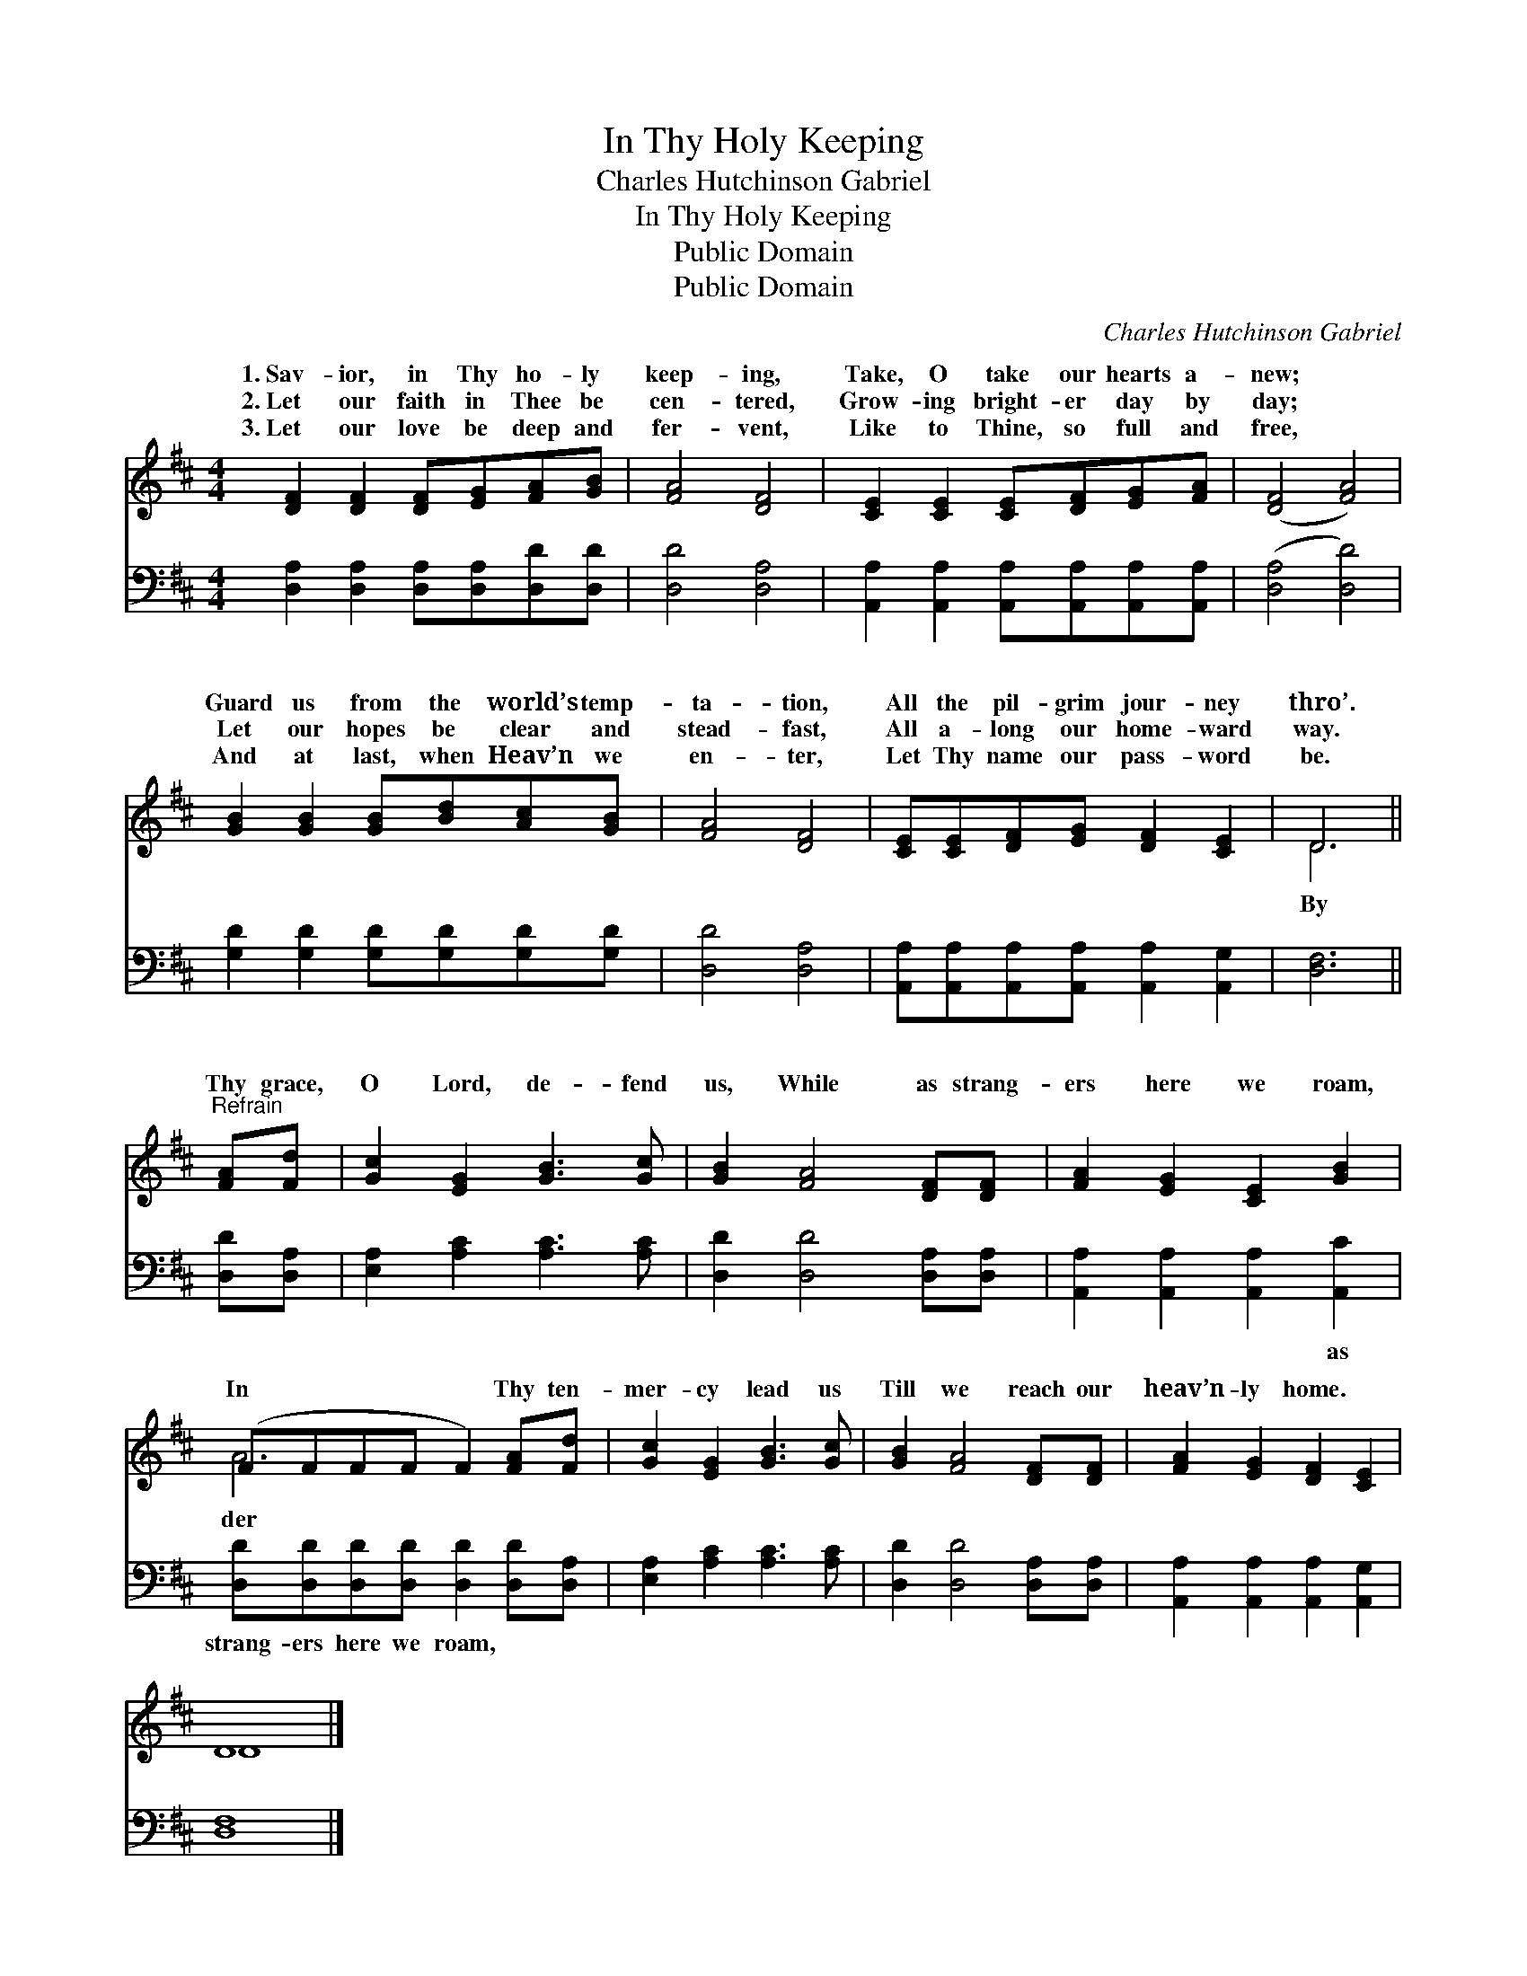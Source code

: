 X:1
T:In Thy Holy Keeping
T:Charles Hutchinson Gabriel
T:In Thy Holy Keeping
T:Public Domain
T:Public Domain
C:Charles Hutchinson Gabriel
Z:Public Domain
%%score ( 1 2 ) 3
L:1/8
M:4/4
K:D
V:1 treble 
V:2 treble 
V:3 bass 
V:1
 [DF]2 [DF]2 [DF][EG][FA][GB] | [FA]4 [DF]4 | [CE]2 [CE]2 [CE][DF][EG][FA] | ([DF]4 [FA]4) | %4
w: 1.~Sav- ior, in Thy ho- ly|keep- ing,|Take, O take our hearts a-|new; *|
w: 2.~Let our faith in Thee be|cen- tered,|Grow- ing bright- er day by|day; *|
w: 3.~Let our love be deep and|fer- vent,|Like to Thine, so full and|free, *|
 [GB]2 [GB]2 [GB][Bd][Ac][GB] | [FA]4 [DF]4 | [CE][CE][DF][EG] [DF]2 [CE]2 | D6 || %8
w: Guard us from the world’s temp-|ta- tion,|All the pil- grim jour- ney|thro’.|
w: Let our hopes be clear and|stead- fast,|All a- long our home- ward|way.|
w: And at last, when Heav’n we|en- ter,|Let Thy name our pass- word|be.|
"^Refrain" [FA][Fd] | [Gc]2 [EG]2 [GB]3 [Gc] | [GB]2 [FA]4 [DF][DF] | [FA]2 [EG]2 [CE]2 [GB]2 | %12
w: Thy grace,|O Lord, de- fend|us, While as strang-|ers here we roam,|
w: ||||
w: ||||
 (FFFF F2) [FA][Fd] | [Gc]2 [EG]2 [GB]3 [Gc] | [GB]2 [FA]4 [DF][DF] | [FA]2 [EG]2 [DF]2 [CE]2 | %16
w: In * * * * Thy ten-|mer- cy lead us|Till we reach our|heav’n- ly home. *|
w: ||||
w: ||||
 D8 |] %17
w: |
w: |
w: |
V:2
 x8 | x8 | x8 | x8 | x8 | x8 | x8 | D6 || x2 | x8 | x8 | x8 | A6 x2 | x8 | x8 | x8 | D8 |] %17
w: |||||||By|||||der|||||
V:3
 [D,A,]2 [D,A,]2 [D,A,][D,A,][D,D][D,D] | [D,D]4 [D,A,]4 | %2
w: ~ ~ ~ ~ ~ ~|~ ~|
 [A,,A,]2 [A,,A,]2 [A,,A,][A,,A,][A,,A,][A,,A,] | ([D,A,]4 [D,D]4) | %4
w: ~ ~ ~ ~ ~ ~|~ *|
 [G,D]2 [G,D]2 [G,D][G,D][G,D][G,D] | [D,D]4 [D,A,]4 | %6
w: ~ ~ ~ ~ ~ ~|~ ~|
 [A,,A,][A,,A,][A,,A,][A,,A,] [A,,A,]2 [A,,G,]2 | [D,F,]6 || [D,D][D,A,] | %9
w: ~ ~ ~ ~ ~ ~|~|~ ~|
 [E,A,]2 [A,C]2 [A,C]3 [A,C] | [D,D]2 [D,D]4 [D,A,][D,A,] | [A,,A,]2 [A,,A,]2 [A,,A,]2 [A,,C]2 | %12
w: ~ ~ ~ ~|~ ~ ~ ~|~ ~ ~ as|
 [D,D][D,D][D,D][D,D] [D,D]2 [D,D][D,A,] | [E,A,]2 [A,C]2 [A,C]3 [A,C] | %14
w: strang- ers here we roam, * *||
 [D,D]2 [D,D]4 [D,A,][D,A,] | [A,,A,]2 [A,,A,]2 [A,,A,]2 [A,,G,]2 | [D,F,]8 |] %17
w: |||

